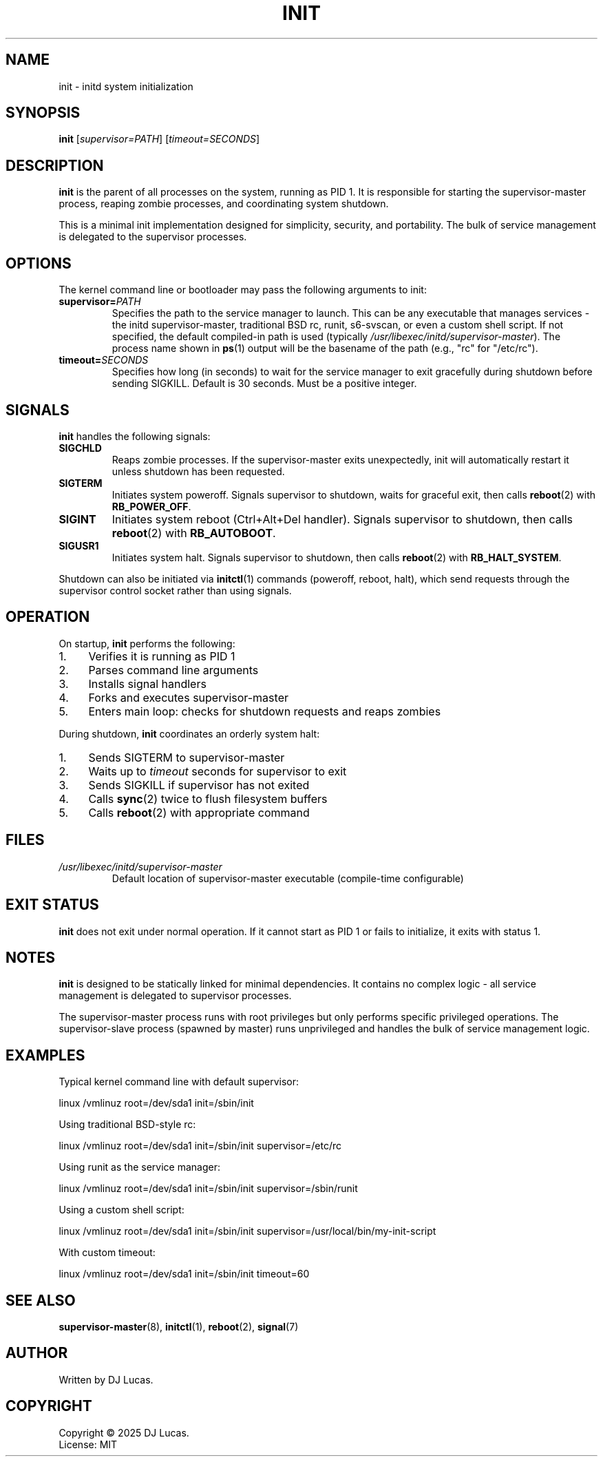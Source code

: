.TH INIT 8 "2025" "initd 0.1" "System Manager's Manual"
.SH NAME
init \- initd system initialization
.SH SYNOPSIS
.B init
.RI [ supervisor=PATH ]
.RI [ timeout=SECONDS ]
.SH DESCRIPTION
.B init
is the parent of all processes on the system, running as PID 1. It is responsible
for starting the supervisor-master process, reaping zombie processes, and
coordinating system shutdown.
.PP
This is a minimal init implementation designed for simplicity, security, and
portability. The bulk of service management is delegated to the supervisor
processes.
.SH OPTIONS
The kernel command line or bootloader may pass the following arguments to init:
.TP
.BI supervisor= PATH
Specifies the path to the service manager to launch. This can be any executable
that manages services - the initd supervisor-master, traditional BSD rc, runit,
s6-svscan, or even a custom shell script. If not specified, the default compiled-in
path is used (typically
.IR /usr/libexec/initd/supervisor-master ).
The process name shown in
.BR ps (1)
output will be the basename of the path (e.g., "rc" for "/etc/rc").
.TP
.BI timeout= SECONDS
Specifies how long (in seconds) to wait for the service manager to exit gracefully
during shutdown before sending SIGKILL. Default is 30 seconds. Must be a positive
integer.
.SH SIGNALS
.B init
handles the following signals:
.TP
.B SIGCHLD
Reaps zombie processes. If the supervisor-master exits unexpectedly, init will
automatically restart it unless shutdown has been requested.
.TP
.B SIGTERM
Initiates system poweroff. Signals supervisor to shutdown, waits for graceful
exit, then calls
.BR reboot (2)
with
.BR RB_POWER_OFF .
.TP
.B SIGINT
Initiates system reboot (Ctrl+Alt+Del handler). Signals supervisor to shutdown,
then calls
.BR reboot (2)
with
.BR RB_AUTOBOOT .
.TP
.B SIGUSR1
Initiates system halt. Signals supervisor to shutdown, then calls
.BR reboot (2)
with
.BR RB_HALT_SYSTEM .
.PP
Shutdown can also be initiated via
.BR initctl (1)
commands (poweroff, reboot, halt), which send requests through the supervisor
control socket rather than using signals.
.SH OPERATION
On startup,
.B init
performs the following:
.IP 1. 4
Verifies it is running as PID 1
.IP 2. 4
Parses command line arguments
.IP 3. 4
Installs signal handlers
.IP 4. 4
Forks and executes supervisor-master
.IP 5. 4
Enters main loop: checks for shutdown requests and reaps zombies
.PP
During shutdown,
.B init
coordinates an orderly system halt:
.IP 1. 4
Sends SIGTERM to supervisor-master
.IP 2. 4
Waits up to
.I timeout
seconds for supervisor to exit
.IP 3. 4
Sends SIGKILL if supervisor has not exited
.IP 4. 4
Calls
.BR sync (2)
twice to flush filesystem buffers
.IP 5. 4
Calls
.BR reboot (2)
with appropriate command
.SH FILES
.TP
.I /usr/libexec/initd/supervisor-master
Default location of supervisor-master executable (compile-time configurable)
.SH EXIT STATUS
.B init
does not exit under normal operation. If it cannot start as PID 1 or fails
to initialize, it exits with status 1.
.SH NOTES
.B init
is designed to be statically linked for minimal dependencies. It contains
no complex logic - all service management is delegated to supervisor processes.
.PP
The supervisor-master process runs with root privileges but only performs
specific privileged operations. The supervisor-slave process (spawned by master)
runs unprivileged and handles the bulk of service management logic.
.SH EXAMPLES
Typical kernel command line with default supervisor:
.PP
.EX
    linux /vmlinuz root=/dev/sda1 init=/sbin/init
.EE
.PP
Using traditional BSD-style rc:
.PP
.EX
    linux /vmlinuz root=/dev/sda1 init=/sbin/init supervisor=/etc/rc
.EE
.PP
Using runit as the service manager:
.PP
.EX
    linux /vmlinuz root=/dev/sda1 init=/sbin/init supervisor=/sbin/runit
.EE
.PP
Using a custom shell script:
.PP
.EX
    linux /vmlinuz root=/dev/sda1 init=/sbin/init supervisor=/usr/local/bin/my-init-script
.EE
.PP
With custom timeout:
.PP
.EX
    linux /vmlinuz root=/dev/sda1 init=/sbin/init timeout=60
.EE
.SH SEE ALSO
.BR supervisor-master (8),
.BR initctl (1),
.BR reboot (2),
.BR signal (7)
.SH AUTHOR
Written by DJ Lucas.
.SH COPYRIGHT
Copyright \(co 2025 DJ Lucas.
.br
License: MIT
